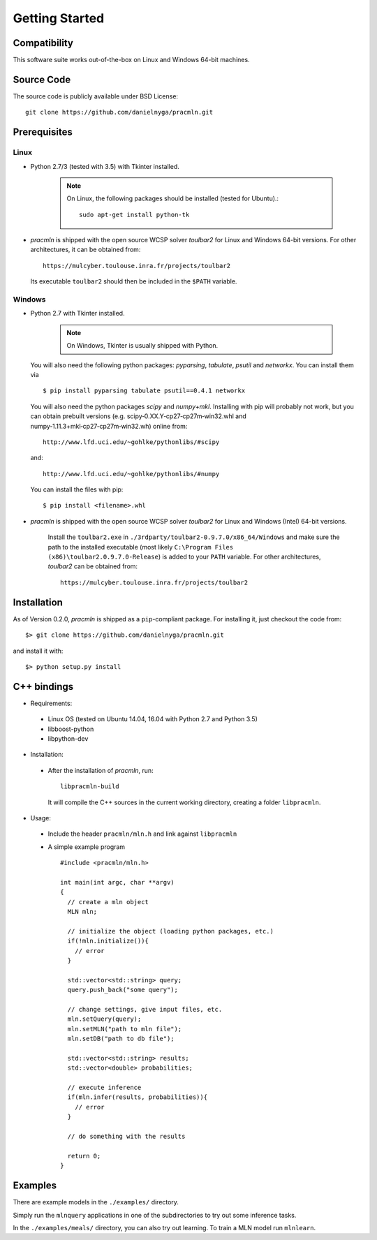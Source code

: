 
Getting Started
===============

Compatibility
^^^^^^^^^^^^^

This software suite works out-of-the-box on Linux and Windows 64-bit machines. 

Source Code
^^^^^^^^^^^

The source code is publicly available under BSD License: ::

  git clone https://github.com/danielnyga/pracmln.git


Prerequisites
^^^^^^^^^^^^^

Linux
~~~~~

* Python 2.7/3 (tested with 3.5) with Tkinter installed.

    .. note::

      On Linux, the following packages should be installed (tested for Ubuntu).::

        sudo apt-get install python-tk

* `pracmln` is shipped with the open source WCSP solver `toulbar2` for Linux and Windows 64-bit versions.
  For other architectures, it can be obtained from::

    https://mulcyber.toulouse.inra.fr/projects/toulbar2

  Its executable ``toulbar2`` should then be included in the ``$PATH`` variable.


Windows
~~~~~~~

* Python 2.7 with Tkinter installed.

    .. note::

      On Windows, Tkinter is usually shipped with Python.

  You will also need the following python packages: `pyparsing`, `tabulate`, `psutil` and `networkx`. You can install them via ::

    $ pip install pyparsing tabulate psutil==0.4.1 networkx

  You will also need the python packages `scipy` and `numpy+mkl`. Installing with pip will probably not work, but you can obtain prebuilt versions (e.g. scipy‑0.XX.Y‑cp27‑cp27m‑win32.whl and numpy‑1.11.3+mkl‑cp27‑cp27m‑win32.wh) online from::

    http://www.lfd.uci.edu/~gohlke/pythonlibs/#scipy

  and::

    http://www.lfd.uci.edu/~gohlke/pythonlibs/#numpy

  You can install the files with pip::

    $ pip install <filename>.whl

* `pracmln` is shipped with the open source WCSP solver `toulbar2` for Linux and Windows (Intel) 64-bit versions.

   Install the ``toulbar2.exe`` in ``./3rdparty/toulbar2-0.9.7.0/x86_64/Windows`` and make sure the path to the installed executable (most likely ``C:\Program Files (x86)\toulbar2.0.9.7.0-Release``)
   is added to your ``PATH`` variable. For other architectures, `toulbar2` can be obtained from::

    https://mulcyber.toulouse.inra.fr/projects/toulbar2


Installation
^^^^^^^^^^^^

As of Version 0.2.0, `pracmln` is shipped as a ``pip``-compliant package. For installing it, just checkout the code from::

  $> git clone https://github.com/danielnyga/pracmln.git

and install it with::

  $> python setup.py install


.. _sec-cppbindings:

C++ bindings
^^^^^^^^^^^^

* Requirements:

 * Linux OS (tested on Ubuntu 14.04, 16.04 with Python 2.7 and Python 3.5)

 * libboost-python

 * libpython-dev

* Installation:

 * After the installation of `pracmln`, run::

    libpracmln-build

   It will compile the C++ sources in the current working directory, creating a folder ``libpracmln``.

* Usage:

 * Include the header ``pracmln/mln.h`` and link against ``libpracmln``

 * A simple example program ::

    #include <pracmln/mln.h>

    int main(int argc, char **argv)
    {
      // create a mln object
      MLN mln;

      // initialize the object (loading python packages, etc.)
      if(!mln.initialize()){
        // error
      }

      std::vector<std::string> query;
      query.push_back("some query");

      // change settings, give input files, etc.
      mln.setQuery(query);
      mln.setMLN("path to mln file");
      mln.setDB("path to db file");

      std::vector<std::string> results;
      std::vector<double> probabilities;

      // execute inference
      if(mln.infer(results, probabilities)){
        // error
      }

      // do something with the results

      return 0;
    }

Examples
^^^^^^^^

There are example models in the ``./examples/`` directory.

Simply run the ``mlnquery`` applications in one of the subdirectories
to try out some inference tasks.

In the ``./examples/meals/`` directory, you can also try out learning.
To train a MLN model run ``mlnlearn``. 
